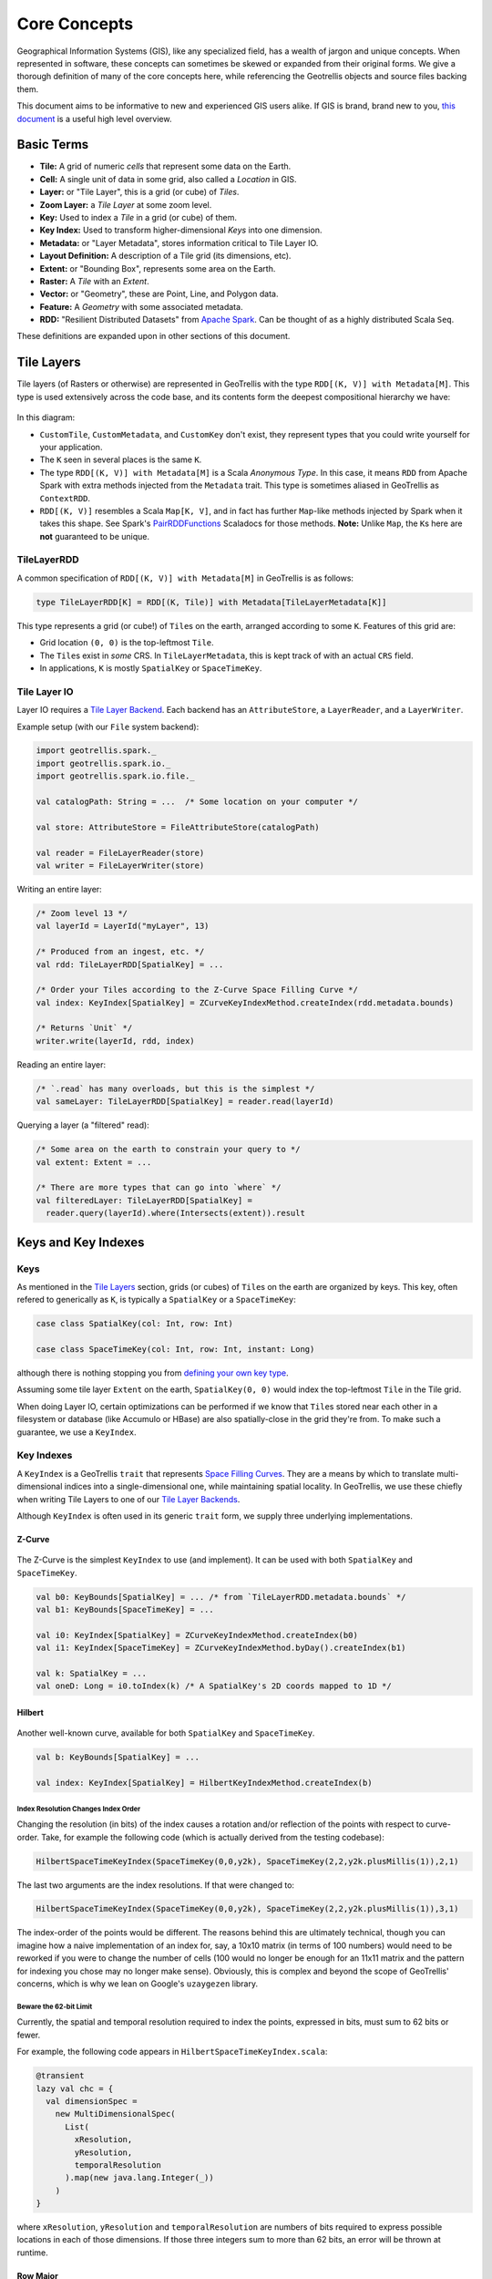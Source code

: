 Core Concepts
*************

Geographical Information Systems (GIS), like any specialized field, has
a wealth of jargon and unique concepts. When represented in software,
these concepts can sometimes be skewed or expanded from their original
forms. We give a thorough definition of many of the core concepts here,
while referencing the Geotrellis objects and source files backing them.

This document aims to be informative to new and experienced GIS users
alike. If GIS is brand, brand new to you, `this
document <https://www.gislounge.com/what-is-gis/>`__ is a useful high
level overview.

Basic Terms
===========

-  **Tile:** A grid of numeric *cells* that represent some data on the
   Earth.
-  **Cell:** A single unit of data in some grid, also called a
   *Location* in GIS.
-  **Layer:** or "Tile Layer", this is a grid (or cube) of *Tiles*.
-  **Zoom Layer:** a *Tile Layer* at some zoom level.
-  **Key:** Used to index a *Tile* in a grid (or cube) of them.
-  **Key Index:** Used to transform higher-dimensional *Keys* into one
   dimension.
-  **Metadata:** or "Layer Metadata", stores information critical to
   Tile Layer IO.
-  **Layout Definition:** A description of a Tile grid (its dimensions,
   etc).
-  **Extent:** or "Bounding Box", represents some area on the Earth.
-  **Raster:** A *Tile* with an *Extent*.
-  **Vector:** or "Geometry", these are Point, Line, and Polygon data.
-  **Feature:** A *Geometry* with some associated metadata.
-  **RDD:** "Resilient Distributed Datasets" from `Apache
   Spark <http://spark.apache.org/>`__. Can be thought of as a highly
   distributed Scala ``Seq``.

These definitions are expanded upon in other sections of this document.

.. raw:: html

   <hr>

Tile Layers
===========

Tile layers (of Rasters or otherwise) are represented in GeoTrellis with
the type ``RDD[(K, V)] with Metadata[M]``. This type is used extensively
across the code base, and its contents form the deepest compositional
hierarchy we have:

.. figure:: images/type-composition.png
   :alt:

In this diagram:

-  ``CustomTile``, ``CustomMetadata``, and ``CustomKey`` don't exist,
   they represent types that you could write yourself for your
   application.
-  The ``K`` seen in several places is the same ``K``.
-  The type ``RDD[(K, V)] with Metadata[M]`` is a Scala *Anonymous
   Type*. In this case, it means ``RDD`` from Apache Spark with extra
   methods injected from the ``Metadata`` trait. This type is sometimes
   aliased in GeoTrellis as ``ContextRDD``.
-  ``RDD[(K, V)]`` resembles a Scala ``Map[K, V]``, and in fact has
   further ``Map``-like methods injected by Spark when it takes this
   shape. See Spark's
   `PairRDDFunctions <http://spark.apache.org/docs/latest/api/scala/index.html#org.apache.spark.rdd.PairRDDFunctions>`__
   Scaladocs for those methods. **Note:** Unlike ``Map``, the ``K``\ s
   here are **not** guaranteed to be unique.

TileLayerRDD
------------

A common specification of ``RDD[(K, V)] with Metadata[M]`` in GeoTrellis
is as follows:

.. code:: scala

    type TileLayerRDD[K] = RDD[(K, Tile)] with Metadata[TileLayerMetadata[K]]

This type represents a grid (or cube!) of ``Tile``\ s on the earth,
arranged according to some ``K``. Features of this grid are:

-  Grid location ``(0, 0)`` is the top-leftmost ``Tile``.
-  The ``Tile``\ s exist in *some* CRS. In ``TileLayerMetadata``, this
   is kept track of with an actual ``CRS`` field.
-  In applications, ``K`` is mostly ``SpatialKey`` or ``SpaceTimeKey``.

Tile Layer IO
-------------

Layer IO requires a `Tile Layer Backend <./tile-backends.html>`__. Each
backend has an ``AttributeStore``, a ``LayerReader``, and a
``LayerWriter``.

Example setup (with our ``File`` system backend):

.. code:: scala

    import geotrellis.spark._
    import geotrellis.spark.io._
    import geotrellis.spark.io.file._

    val catalogPath: String = ...  /* Some location on your computer */

    val store: AttributeStore = FileAttributeStore(catalogPath)

    val reader = FileLayerReader(store)
    val writer = FileLayerWriter(store)

Writing an entire layer:

.. code:: scala

    /* Zoom level 13 */
    val layerId = LayerId("myLayer", 13)

    /* Produced from an ingest, etc. */
    val rdd: TileLayerRDD[SpatialKey] = ...

    /* Order your Tiles according to the Z-Curve Space Filling Curve */
    val index: KeyIndex[SpatialKey] = ZCurveKeyIndexMethod.createIndex(rdd.metadata.bounds)

    /* Returns `Unit` */
    writer.write(layerId, rdd, index)

Reading an entire layer:

.. code:: scala

    /* `.read` has many overloads, but this is the simplest */
    val sameLayer: TileLayerRDD[SpatialKey] = reader.read(layerId)

Querying a layer (a "filtered" read):

.. code:: scala

    /* Some area on the earth to constrain your query to */
    val extent: Extent = ...

    /* There are more types that can go into `where` */
    val filteredLayer: TileLayerRDD[SpatialKey] =
      reader.query(layerId).where(Intersects(extent)).result

.. raw:: html

   <hr>

Keys and Key Indexes
====================

Keys
----

As mentioned in the `Tile Layers <#tile-layers>`__ section, grids (or
cubes) of ``Tile``\ s on the earth are organized by keys. This key,
often refered to generically as ``K``, is typically a ``SpatialKey`` or
a ``SpaceTimeKey``:

.. code:: scala

    case class SpatialKey(col: Int, row: Int)

    case class SpaceTimeKey(col: Int, row: Int, instant: Long)

although there is nothing stopping you from `defining your own key type
<extending-geotrellis.html#custom-keys>`__.

Assuming some tile layer ``Extent`` on the earth, ``SpatialKey(0, 0)``
would index the top-leftmost ``Tile`` in the Tile grid.

When doing Layer IO, certain optimizations can be performed if we know
that ``Tile``\ s stored near each other in a filesystem or database
(like Accumulo or HBase) are also spatially-close in the grid they're
from. To make such a guarantee, we use a ``KeyIndex``.

Key Indexes
-----------

A ``KeyIndex`` is a GeoTrellis ``trait`` that represents `Space Filling
Curves <https://en.wikipedia.org/wiki/Space-filling_curve>`__. They are a
means by which to translate multi-dimensional indices into a
single-dimensional one, while maintaining spatial locality. In GeoTrellis,
we use these chiefly when writing Tile Layers to one of our `Tile Layer
Backends <./tile-backends.html>`__.

Although ``KeyIndex`` is often used in its generic ``trait`` form, we
supply three underlying implementations.

Z-Curve
^^^^^^^

.. figure:: https://upload.wikimedia.org/wikipedia/commons/c/cd/Four-level_Z.svg
   :alt:

The Z-Curve is the simplest ``KeyIndex`` to use (and implement). It can
be used with both ``SpatialKey`` and ``SpaceTimeKey``.

.. code:: scala

    val b0: KeyBounds[SpatialKey] = ... /* from `TileLayerRDD.metadata.bounds` */
    val b1: KeyBounds[SpaceTimeKey] = ...

    val i0: KeyIndex[SpatialKey] = ZCurveKeyIndexMethod.createIndex(b0)
    val i1: KeyIndex[SpaceTimeKey] = ZCurveKeyIndexMethod.byDay().createIndex(b1)

    val k: SpatialKey = ...
    val oneD: Long = i0.toIndex(k) /* A SpatialKey's 2D coords mapped to 1D */

Hilbert
^^^^^^^

.. figure:: https://upload.wikimedia.org/wikipedia/commons/a/a5/Hilbert_curve.svg
   :alt:

Another well-known curve, available for both ``SpatialKey`` and
``SpaceTimeKey``.

.. code:: scala

    val b: KeyBounds[SpatialKey] = ...

    val index: KeyIndex[SpatialKey] = HilbertKeyIndexMethod.createIndex(b)

Index Resolution Changes Index Order
""""""""""""""""""""""""""""""""""""

Changing the resolution (in bits) of the index causes a rotation and/or
reflection of the points with respect to curve-order. Take, for example
the following code (which is actually derived from the testing
codebase):

.. code:: scala

    HilbertSpaceTimeKeyIndex(SpaceTimeKey(0,0,y2k), SpaceTimeKey(2,2,y2k.plusMillis(1)),2,1)

The last two arguments are the index resolutions. If that were changed
to:

.. code:: scala

    HilbertSpaceTimeKeyIndex(SpaceTimeKey(0,0,y2k), SpaceTimeKey(2,2,y2k.plusMillis(1)),3,1)

The index-order of the points would be different. The reasons behind
this are ultimately technical, though you can imagine how a naive
implementation of an index for, say, a 10x10 matrix (in terms of 100
numbers) would need to be reworked if you were to change the number of
cells (100 would no longer be enough for an 11x11 matrix and the pattern
for indexing you chose may no longer make sense). Obviously, this is
complex and beyond the scope of GeoTrellis' concerns, which is why we
lean on Google's ``uzaygezen`` library.

Beware the 62-bit Limit
"""""""""""""""""""""""

Currently, the spatial and temporal resolution required to index the
points, expressed in bits, must sum to 62 bits or fewer.

For example, the following code appears in
``HilbertSpaceTimeKeyIndex.scala``:

.. code:: scala

    @transient
    lazy val chc = {
      val dimensionSpec =
        new MultiDimensionalSpec(
          List(
            xResolution,
            yResolution,
            temporalResolution
          ).map(new java.lang.Integer(_))
        )
    }

where ``xResolution``, ``yResolution`` and ``temporalResolution`` are
numbers of bits required to express possible locations in each of those
dimensions. If those three integers sum to more than 62 bits, an error
will be thrown at runtime.

Row Major
^^^^^^^^^

.. figure:: ./images/row-major.png
   :alt:

Row Major is only available for ``SpatialKey``, but provides the fastest
``toIndex`` lookup of the three curves. It doesn't however, give good
locality guarantees, so should only be used when locality isn't as
important to your application.

.. code:: scala

    val b: KeyBounds[SpatialKey] = ...

    val index: KeyIndex[SpatialKey] = RowMajorKeyIndexMethod.createIndex(b)

.. raw:: html

   <hr>

Tiles
=====

``Tile`` is a core GeoTrellis primitive. As mentioned in `Tile
Layers <#tile-layers>`__, a common specification of
``RDD[(K, V)] with Metadata[M]`` is:

.. code:: scala

    type TileLayerRDD[K] = RDD[(K, Tile)] with Metadata[TileLayerMetadata[K]]

What is a ``Tile`` exactly? Below is a diagram of our ``Tile`` type
hierarchy. As you can see, any ``Tile`` (via ``CellGrid``) is
effectively a grid of data cells:

.. figure:: ./images/tile-hierarchy.png
   :alt:

The ``Tile`` trait has operations you'd expect for traversing and
transforming this grid, like:

-  ``map: (Int => Int) => Tile``
-  ``foreach: (Int => Unit) => Unit``
-  ``combine: Tile => ((Int, Int) => Int) => Tile``
-  ``color: ColorMap => Tile``

Critically, a ``Tile`` must know how big it is, and what its underlying
`Cell Type <#cell-types>`__ is:

-  ``cols: Int``
-  ``rows: Int``
-  ``cellType: CellType``

Fundamentally, the union of a ``Tile`` and ``Extent`` is how GeoTrellis
defines a ``Raster``:

.. code:: scala

    case class Raster[+T <: CellGrid](tile: T, extent: Extent) extends CellGrid

For performance reasons, we have opted for ``Tile`` to hold its
``CellType`` as opposed to making ``Tile`` polymorphic on its underlying
numeric type, for example like ``trait Tile[T]``. The large type
hierarchy above is what results from this decision. For more
information, see `our notes on Tile
performance <../architecture/high-performance-scala.html#the-tile-hierarchy>`__.

.. raw:: html

   <hr>

Cell Types
==========

What is a Cell Type?
--------------------

-  A ``CellType`` is a data type plus a policy for handling cell values
   that may contain no data.
-  By 'data type' we shall mean the underlying numerical representation
   of a ``Tile``'s cells.
-  ``NoData``, for performance reasons, is not represented as a value
   outside the range of the underlying data type (as, e.g., ``None``) -
   if each cell in some tile is a ``Byte``, the ``NoData`` value of that
   tile will exist within the range [``Byte.MinValue`` (-128),
   ``Byte.MaxValue`` (127)].
-  If attempting to convert between ``CellTypes``, see `this
   note <./faq/#how-do-i-convert-a-tiles-celltype>`__ on ``CellType``
   conversions.

+-----------+---------------+-------------------------+---------------------------+
|           | No NoData     | Constant NoData         | User Defined NoData       |
+===========+===============+=========================+===========================+
| BitCells  | ``BitCellType | N/A                     | N/A                       |
|           | ``            |                         |                           |
+-----------+---------------+-------------------------+---------------------------+
| ByteCells | ``ByteCellTyp | ``ByteConstantNoDataCel | ``ByteUserDefinedNoDataCe |
|           | e``           | lType``                 | llType``                  |
+-----------+---------------+-------------------------+---------------------------+
| UbyteCell | ``UByteCellTy | ``UByteConstantNoDataCe | ``UByteUserDefinedNoDataC |
| s         | pe``          | llType``                | ellType``                 |
+-----------+---------------+-------------------------+---------------------------+
| ShortCell | ``ShortCellTy | ``ShortConstantNoDataCe | ``ShortUserDefinedNoDataC |
| s         | pe``          | llType``                | ellType``                 |
+-----------+---------------+-------------------------+---------------------------+
| UShortCel | ``UShortCellT | ``UShortConstantNoDataC | ``UShortUserDefinedNoData |
| ls        | ype``         | ellType``               | CellType``                |
+-----------+---------------+-------------------------+---------------------------+
| IntCells  | ``IntCellType | ``IntConstantNoDataCell | ``IntUserDefinedNoDataCel |
|           | ``            | Type``                  | lType``                   |
+-----------+---------------+-------------------------+---------------------------+
| FloatCell | ``FloatCellTy | ``FloatConstantNoDataCe | ``FloatUserDefinedNoDataC |
| s         | pe``          | llType``                | ellType``                 |
+-----------+---------------+-------------------------+---------------------------+
| DoubleCel | ``DoubleCellT | ``DoubleConstantNoDataC | ``DoubleUserDefinedNoData |
| ls        | ype``         | ellType``               | CellType``                |
+-----------+---------------+-------------------------+---------------------------+

The above table lists ``CellType`` ``DataType``\ s in the leftmost
column and ``NoData`` policies along the top row. A couple of points are
worth making here:

1. Bits are incapable of representing on, off, *and* some ``NoData``
   value. As a consequence, there is no such thing as a Bit-backed tile
   which recognizes ``NoData``.
2. While the types in the 'No NoData' and 'Constant NoData' are simply
   singleton objects that are passed around alongside tiles, the greater
   configurability of 'User Defined NoData' ``CellType``\ s means that
   they require a constructor specifying the value which will count as
   ``NoData``.

Let's look to how this information can be used:

.. code:: scala

    /** Here's an array we'll use to construct tiles */
    val myData = Array(42, 1, 2, 3)

    /** The GeoTrellis-default integer CellType
     *   Note that it represents `NoData` values with the smallest signed
     *   integer possible with 32 bits (Int.MinValue or -2147483648).
     */
    val defaultCT = IntConstantNoDataCellType
    val normalTile = IntArrayTile(myData, 2, 2, defaultCT)

    /** A custom, 'user defined' NoData CellType for comparison; we will
     *   treat 42 as NoData for this one rather than Int.MinValue
     */
    val customCellType = IntUserDefinedNoDataValue(42)
    val customTile = IntArrayTile(myData, 2, 2, customCellType)

    /** We should expect that the first (default celltype) tile has the value 42 at (0, 0)
     *   This is because 42 is just a regular value (as opposed to NoData)
     *   which means that the first value will be delivered without surprise
     */
    assert(normalTile.get(0, 0) == 42)
    assert(normalTile.getDouble(0, 0) == 42.0)

    /** Here, the result is less obvious. Under the hood, GeoTrellis is
     *   inspecting the value to be returned at (0, 0) to see if it matches our
     *   `NoData` policy and, if it matches (it does, we defined NoData as
     *   42 above), return Int.MinValue (no matter your underlying type, `get`
     *   on a tile will return an `Int` and `getDouble` will return a `Double`).
     *
     *   The use of Int.MinValue and Double.NaN is a result of those being the
     *   GeoTrellis-blessed values for NoData - below, you'll find a chart that
     *   lists all such values in the rightmost column
     */
    assert(customTile.get(0, 0) == Int.MinValue)
    assert(customTile.getDouble(0, 0) == Double.NaN)

A point which is perhaps not intuitive is that ``get`` will *always*
return an ``Int`` and ``getDouble`` will *always* return a ``Double``.
Representing NoData demands, therefore, that we map other celltypes'
``NoData`` values to the native, default ``Int`` and ``Double``
``NoData`` values. ``NoData`` will be represented as ``Int.MinValue`` or
``Double.Nan``.

Why you should care
-------------------

In most programming contexts, it isn't all that useful to think
carefully about the number of bits necessary to represent the data
passed around by a program. A program tasked with keeping track of all
the birthdays in an office or all the accidents on the New Jersey
turnpike simply doesn't benefit from carefully considering whether the
allocation of those extra few bits is *really* worth it. The costs for
any lack of efficiency are more than offset by the savings in
development time and effort. This insight - that computers have become
fast enough for us to be forgiven for many of our programming sins - is,
by now, truism.

An exception to this freedom from thinking too hard about implementation
details is any software that tries, in earnest, to provide the tools for
reading, writing, and working with large arrays of data. Rasters
certainly fit the bill. Even relatively modest rasters can be made up of
millions of underlying cells. Additionally, the semantics of a raster
imply that each of these cells shares an underlying data type. These
points - that rasters are made up of a great many cells and that they
all share a backing data type - jointly suggest that a decision
regarding the underlying data type could have profound consequences.
More on these consequences `below <#cell-type-performance>`__.

Compliance with the GeoTIFF standard is another reason that management
of cell types is important for GeoTrellis. The most common format for
persisting a raster is the
`GeoTIFF <https://trac.osgeo.org/geotiff/>`__. A GeoTIFF is simply an
array of data along with some useful tags (hence the 'tagged' of 'tagged
image file format'). One of these tags specifies the size of each cell
and how those bytes should be interpreted (i.e. whether the data for a
byte includes its sign - positive or negative - or whether it counts up
from 0 - and is therefore said to be 'unsigned').

In addition to keeping track of the memory used by each cell in a
``Tile``, the cell type is where decisions about which values count as
data (and which, if any, are treated as ``NoData``). A value recognized
as ``NoData`` will be ignored while mapping over tiles, carrying out
focal operations on them, interpolating for values in their region, and
just about all of the operations provided by GeoTrellis for working with
``Tile``\ s.

Cell Type Performance
---------------------

There are at least two major reasons for giving some thought to the
types of data you'll be working with in a raster: persistence and
performance.

Persistence is simple enough: smaller datatypes end up taking less space
on disk. If you're going to represent a region with only
``true``/``false`` values on a raster whose values are ``Double``\ s,
63/64 bits will be wasted. Naively, this means somewhere around 63 times
less data than if the most compact form possible had been chosen (the
use of ``BitCells`` would be maximally efficient for representing the
bivalent nature of boolean values). See the chart below for a sense of
the relative sizes of these cell types.

The performance impacts of cell type selection matter in both a local
and a distributed (spark) context. Locally, the memory footprint will
mean that as larger cell types are used, smaller amounts of data can be
held in memory and worked on at a given time and that more CPU cache
misses are to be expected. This latter point - that CPU cache misses
will increase - means that more time spent shuffling data from the
memory to the processor (which is often a performance bottleneck). When
running programs that leverage spark for compute distribution, larger
data types mean more data to serialize and more data send over the (very
slow, relatively speaking) network.

In the chart below, ``DataType``\ s are listed in the leftmost column
and important characteristics for deciding between them can be found to
the right. As you can see, the difference in size can be quite stark
depending on the cell type that a tile is backed by. That extra space is
the price paid for representing a larger range of values. Note that bit
cells lack the sufficient representational resources to have a
``NoData`` value.

+---------------+---------------+-----------------------+-----------------------------+----------------------------------+
|               | Bits / Cell   | 512x512 Raster (mb)   | Range (inclusive)           | GeoTrellis NoData Value          |
+===============+===============+=======================+=============================+==================================+
| BitCells      | 1             | 0.032768              | [0, 1]                      | N/A                              |
+---------------+---------------+-----------------------+-----------------------------+----------------------------------+
| ByteCells     | 8             | 0.262144              | [-128, 128]                 | -128 (``Byte.MinValue``)         |
+---------------+---------------+-----------------------+-----------------------------+----------------------------------+
| UbyteCells    | 8             | 0.262144              | [0, 255]                    | 0                                |
+---------------+---------------+-----------------------+-----------------------------+----------------------------------+
| ShortCells    | 16            | 0.524288              | [-32768, 32767]             | -32768 (``Short.MinValue``)      |
+---------------+---------------+-----------------------+-----------------------------+----------------------------------+
| UShortCells   | 16            | 0.524288              | [0, 65535]                  | 0                                |
+---------------+---------------+-----------------------+-----------------------------+----------------------------------+
| IntCells      | 32            | 1.048576              | [-2147483648, 2147483647]   | -2147483648 (``Int.MinValue``)   |
+---------------+---------------+-----------------------+-----------------------------+----------------------------------+
| FloatCells    | 32            | 1.048576              | [-3.40E38, 3.40E38]         | Float.NaN                        |
+---------------+---------------+-----------------------+-----------------------------+----------------------------------+
| DoubleCells   | 64            | 2.097152              | [-1.79E308, 1.79E308]       | Double.NaN                       |
+---------------+---------------+-----------------------+-----------------------------+----------------------------------+

One final point is worth making in the context of ``CellType``
performance: the ``Constant`` types are able to depend upon macros which
inline comparisons and conversions. This minor difference can certainly
be felt while iterating through millions and millions of cells. If
possible, Constant ``NoData`` values are to be preferred. For
convenience' sake, we've attempted to make the GeoTrellis-blessed
``NoData`` values as unobtrusive as possible a priori.

The limits of expected return types (discussed in the previous section)
is used by macros to squeeze as much speed out of the JVM as possible.
Check out `our macros
docs <../architecture/high-performance-scala/#macros>`__ for more on our
use of macros like ``isData`` and ``isNoData``.

.. raw:: html

   <hr>

Raster Data
===========

    “Yes raster is faster, but raster is vaster and vector just SEEMS
    more corrector.” — `C. Dana
    Tomlin <http://uregina.ca/piwowarj/NotableQuotables.html>`__

Rasters and Tiles
-----------------

The entire purpose of ``geotrellis.raster`` is to provide primitive
datatypes which implement, modify, and utilize rasters. In GeoTrellis, a
raster is just a ``Tile`` with an associated ``Extent``. A tile is just
a two-dimensional collection of evenly spaced data. Tiles are a lot like
certain sequences of sequences (this array of arrays is like a 3x3
tile):

.. code:: scala

    // not real syntax
    val myFirstTile = [[1,1,1],[1,2,2],[1,2,3]]
    /** It probably looks more like your mental model if we stack them up:
      * [[1,1,1],
      *  [1,2,2],
      *  [1,2,3]]
      */

In the ``raster`` module of GeoTrellis, the base type of tile is just
``Tile``. All GeoTrellis compatible tiles will have inherited from that
base class, so if you find yourself wondering what a given type of
tile's powers are, that's a decent place to start your search. Here's an
incomplete list of the types of things on offer:

-  Mapping transformations of arbitrary complexity over the constituent
   cells
-  Carrying out operations (side-effects) for each cell
-  Querying a specific tile value
-  Rescaling, resampling, cropping

As we've already discussed, tiles are made up of squares which contain
values. We'll sometimes refer to these value-boxes as *cells*. And, just
like cells in the body, though they are discrete units, they're most
interesting when looked at from a more holistic perspective - rasters
encode relations between values in a uniform space and it is usually
these relations which most interest us. The code found in the
``mapalgebra`` submodule — discussed later in this document — is all
about exploiting these spatial relations.

Working with Cell Values
------------------------

One of the first questions you'll ask yourself when working with
GeoTrellis is what kinds of representation best models the domain you're
dealing with. What types of value do you need your raster to hold? This
question is the province of GeoTrellis ``CellType``\ s.

Building Your Own Tiles
-----------------------

With a grasp of tiles and ``CellType``\ s, we've got all the conceptual
tools necessary to construct our own tiles. Now, since a tile is a
combination of a ``CellType`` with which its cells are encoded and their
spatial arrangement, we will have to somehow combine ``Tile`` (which
encodes our expectations about how cells sit with respect to one
another) and the datatype of our choosing. Luckily, GeoTrellis has done
this for us. To keep its users sane, the wise maintainers of GeoTrellis
have organized ``geotrellis.raster`` such that fully reified tiles sit
at the bottom of an pretty simple inheritance chain. Let's explore that
inheritance so that you will know where to look when your intuitions
lead you astray:

From ``IntArrayTile.scala``:

.. code:: scala

    abstract class IntArrayTile(
      val array: Array[Int],
      cols: Int,
      rows: Int
    ) extends MutableArrayTile { ... }

From ``DoubleArrayTile.scala``:

.. code:: scala

    abstract class DoubleArrayTile(
      val array: Array[Double],
      cols: Int,
      rows: Int
    ) extends MutableArrayTile { ... }

Tile Inheritance Structure
--------------------------

Both ``IntArrayTile`` and ``DoubleArrayTile`` are themselves extended by
other child classes, but they are a good place to start. Critically,
they are both ``MutableArrayTile``\ s, which adds some nifty methods for
in-place manipulation of cells (GeoTrellis is about performance, so this
minor affront to the gods of immutability can be forgiven). From
MutableArrayTile.scala:

.. code:: scala

    trait MutableArrayTile extends ArrayTile { ... }

One level up is ``ArrayTile``. It's handy because it implements the
behavior which largely allows us to treat our tiles like big, long
arrays of (arrays of) data. They also have the trait ``Serializable``,
which is neat any time you can't completely conduct your business within
the neatly defined space-time of the JVM processes which are running on
a single machine (this is the point of GeoTrellis' Spark integration).
From ArrayTile.scala:

.. code:: scala

    trait ArrayTile extends Tile with Serializable { ... }

At the top rung in our abstraction ladder we have ``Tile``. You might be
surprised how much we can say about tile behavior from the base of its
inheritance tree, so the source is worth reading directly. From
Tile.scala:

.. code:: scala

    trait Tile extends CellGrid with ... { ... }

Where ``CellGrid`` and its parent ``Grid`` just declare something to be
- you guessed it - a grid of numbers with an explicit ``CellType``.

As it turns out, ``CellType`` is one of those things that we can
*mostly* ignore once we've settled on which one is proper for our
domain. After all, it appears as though there's very little difference
between tiles that prefer int-like things and tiles that prefer
double-like things.

    **CAUTION**: While it is true, in general, that operations are
    ``CellType`` agnostic, both ``get`` and ``getDouble`` are methods
    implemented on ``Tile``. In effect, this means that you'll want to
    be careful when querying values. If you're working with int-like
    ``CellType``\ s, probably use ``get``. If you're working with
    float-like ``CellType``\ s, usually you'll want ``getDouble``.

Raster Examples
---------------

In the repl, you can try this out to construct a simple ``Raster``:

.. code:: scala

    import geotrellis.raster._
    import geotrellis.vector._

    scala> IntArrayTile(Array(1,2,3),1,3)
    res0: geotrellis.raster.IntArrayTile = IntArrayTile([S@338514ad,1,3)

    scala> IntArrayTile(Array(1,2,3),3,1)
    res1: geotrellis.raster.IntArrayTile = IntArrayTile([S@736a81de,3,1)

    scala> IntArrayTile(Array(1,2,3,4,5,6,7,8,9),3,3)
    res2: geotrellis.raster.IntArrayTile = IntArrayTile([I@5466441b,3,3)

    scala> Extent(0, 0, 1, 1)
    res4: geotrellis.vector.Extent = Extent(0.0,0.0,1.0,1.0)

    scala> Raster(res2, res4)
    res5: geotrellis.raster.Raster = Raster(IntArrayTile([I@7b47ab7,1,3),Extent(0.0,0.0,1.0,1.0))

Here's a fun method for exploring your tiles:

.. code:: scala

    scala> res0.asciiDraw()
    res3: String =
    "    1
         2
         3
    "

    scala> res2.asciiDraw()
    res4: String =
    "    1     2     3
         4     5     6
         7     8     9
    "

That's probably enough to get started. ``geotrellis.raster`` is a pretty
big place, so you'll benefit from spending a few hours playing with the
tools it provides.

.. raw:: html

   <hr>

Vector Data
===========

    “Raster is faster but vector is correcter.” — Somebody

Features and Geometries
-----------------------

In addition to working with raster data, Geotrellis provides a number of
tools for the creation, representation, and modification of vector data.
The data types central to this functionality
(``geotrellis.vector.Feature`` and ``geotrellis.vector.Geometry``)
correspond - and not by accident - to certain objects found in `the
GeoJson spec <http://geojson.org/geojson-spec.html>`__. ``Feature``\ s
correspond to the objects listed under ``features`` in a geojson
``FeatureCollection``. ``Geometry``\ s, to ``geometries`` in a geojson
``Feature``.

Geometries
----------

The base ``Geometry`` class can be found in ``Geometry.scala``. Concrete
geometries include:

-  ``geotrellis.vector.Point``
-  ``geotrellis.vector.MultiPoint``
-  ``geotrellis.vector.Line``
-  ``geotrellis.vector.MultiLine``
-  ``geotrellis.vector.Polygon``
-  ``geotrellis.vector.MultiPolygon``
-  ``geotrellis.vector.GeometryCollection``

Working with these geometries is a relatively straightforward affair.
Let's take a look:

.. code:: scala

    import geotrellis.vector._

    /** First, let's create a Point. Then, we'll use its intersection method.
      * Note: we are also using intersection's alias '&'.
      */
    val myPoint = Point(1.0, 1.1) // Create a point
    // Intersection method
    val selfIntersection = myPoint intersection Point(1.0, 1.1)
    // Intersection alias
    val nonIntersection = myPoint & Point(200, 300)

At this point, the values ``selfIntersection`` and ``nonIntersection``
are ``GeometryResult`` containers. These containers are what many JTS
operations on ``Geometry`` objects will wrap their results in. To
idiomatically destructure these wrappers, we can use the
``as[G <: Geometry]`` function which either returns ``Some(G)`` or
``None``.

.. code:: scala

    val pointIntersection = (Point(1.0, 2.0) & Point(1.0, 2.0)).as[Point]
    val pointNonIntersection = (Point(1.0, 2.0) & Point(12.0, 4.0)).as[Point]

    assert(pointIntersection == Some(Point(1.0, 2.0)))  // Either some point
    assert(pointNonIntersection == None)                // Or nothing at all

As convenient as ``as[G <: Geometry]`` is, it offers no guarantees about
the domain over which it ranges. So, while you can expect a neatly
packaged ``Option[G <: Geometry]``, it isn't necessarily the case that
the ``GeometryResult`` object produced by a given set of operations is
possibly convertable to the ``Geometry`` subtype you choose. For
example, a ``PointGeometryIntersectionResult.as[Polygon]`` will *always*
return ``None``.

An alternative approach uses pattern matching and ensures an exhaustive
check of the results. ``geotrellis.vector.Results`` contains a
large `ADT <https://en.wikipedia.org/wiki/Algebraic_data_type>`__ which
encodes the possible outcomes for different types of outcomes. The result
type of a JTS-dependent vector operation can be found somewhere on this tree
to the effect that an exhaustive match can be carried out to determine the
``Geometry`` (excepting cases of ``NoResult``, for which there is no
``Geometry``).

For example, we note that a ``Point``/``Point`` intersection has the
type ``PointOrNoResult``. From this we can deduce that it is either a
``Point`` underneath or else nothing:

.. code:: scala

    scala> import geotrellis.vector._
    scala> p1 & p2 match {
         |   case PointResult(_) => println("A Point!)
         |   case NoResult => println("Sorry, no result.")
         | }
    A Point!

Beyond the methods which come with any ``Geometry`` object there are
implicits in many geotrellis modules which will extend Geometry
capabilities. For instance, after importing ``geotrellis.vector.io._``,
it becomes possible to call the ``toGeoJson`` method on any
``Geometry``:

.. code:: scala

    import geotrellis.vector.io._
    assert(Point(1,1).toGeoJson == """{"type":"Point","coordinates":[1.0,1.0]}""")

If you need to move from a geometry to a serialized representation or
vice-versa, take a look at the ``io`` directory's contents. This naming
convention for input and output is common throughout Geotrellis. So if
you're trying to get spatial representations in or out of your program,
spend some time seeing if the problem has already been solved.

Methods which are specific to certain subclasses of ``Geometry`` exist
too. For example, ``geotrellis.vector.MultiLine`` is implicitly extended
by ``geotrellis.vector.op`` such that this becomes possible:

.. code:: scala

    import geotrellis.vector.op._
    val myML = MultiLine.EMPTY
    myML.unionGeometries

The following packages extend ``Geometry`` capabilities:

-  `geotrellis.vector.io.json <io/json/>`__
-  `geotrellis.vector.io.WKT <io/WKT/>`__
-  `geotrellis.vector.io.WKB <io/WKB/>`__
-  `geotrellis.vector.op <op/>`__
-  `geotrellis.vector.op.affine <op/affine/>`__
-  `geotrellis.vector.reproject <reproject/>`__

Features
--------

The ``Feature`` class is odd at first glance; it thinly wraps one of the
afforementioned ``Geometry`` objects along with some type of data. Its
purpose will be clear if you can keep in mind the importance of the
geojson format of serialization which is now ubiquitous in the GIS
software space. It can be found in ``Feature.scala``.

Let's examine some source code so that this is all a bit clearer. From
``geotrellis.vector.Feature.scala``:

.. code:: scala

    abstract class Feature[D] {
      type G <: Geometry
      val geom: G ; val data: D
    }

    case class PointFeature[D](geom: Point, data: D) extends Feature[D] {type G = Point}

These type signatures tell us a good deal. Let's make this easy on
ourselves and put our findings into a list. - The type ``G`` is `some
instance or
other <http://docs.scala-lang.org/tutorials/tour/upper-type-bounds.html>`__
of ``Geometry`` (which we explored just above).

-  The value, ``geom``, which anything the compiler recognizes as a
   ``Feature`` must make available in its immediate closure must be of
   type ``G``.
-  As with ``geom`` the compiler will not be happy unless a ``Feature``
   provides ``data``.
-  Whereas, with ``geom``, we could say a good deal about the types of
   stuff (only things we call geometries) that would satisfy the
   compiler, we have nothing in particular to say about ``D``.

Our difficulty with ``D`` is shared by the ``Point``-focused feature,
``PointFeature``. ``PointFeature`` uses ``Point`` (which is one of the
concrete instances of ``Geometry`` introduced above) while telling us
nothing at all about ``data``'s type. This is just sugar for passing
around a ``Point`` and some associated metadata.

Let's look at some code which does something with D (code which calls
one of D's methods) so that we know what to expect. Remember: types are
just contracts which the compiler is kind enough to enforce. In
well-written code, types (and type variables) can tell us a great deal
about what was in the head of the author.

There's only one ``package`` which does anything with ``D``, so the
constraints (and our job) should be relatively easy. In
``geotrellis.vector.io.json.FeatureFormats`` there are
``ContextBound``\ s on ``D`` which ensure that they have JsonReader,
JsonWriter, and JsonFormat implicits available (this is a `typeclass
<http://danielwestheide.com/blog/2013/02/06/the-neophytes-guide-to-scala-part-12-type-classes.html>`__,
and it allows for something like type-safe duck-typing).

``D``'s purpose is clear enough: any ``D`` which comes with the tools
necessary for json serialization and deserialization will suffice. In
effect, ``data`` corresponds to the "properties" member of the geojson
spec's ``Feature`` object.

If you can provide the serialization tools (that is, implicit
conversions between some type (your ``D``) and `spray
json <https://github.com/spray/spray-json>`__), the ``Feature`` object
in ``geotrellis.vector`` does the heavy lifting of embedding your (thus
serializable) data into the larger structure which includes a
``Geometry``. There's even support for geojson IDs: the "ID" member of a
geojson Feature is represented by the keys of a ``Map`` from ``String``
to ``Feature[D]``. Data in both the ID and non-ID variants of geojson
Feature formats is easily transformed.

Submodules
----------

These submodules define useful methods for dealing with the entities
that call ``geotrellis.vector`` home:

-  ``geotrellis.vector.io`` defines input/output (serialization) of
   geometries
-  ``geotrellis.vector.op`` defines common operations on geometries
-  ``geotrellis.vector.reproject`` defines methods for translating
   between projections

Catalogs
========

We call the output of any ingest a *catalog*. It is a collection of
serialized ``Tile``\ s and metadata that make up the various zoom levels of an
ingested dataset.

Layout
------

Our `Landsat Tutorial
<https://github.com/geotrellis/geotrellis-landsat-tutorial>`__ produces a
simple catalog on the filesystem at ``data/catalog/`` which we can use here
as a reference. Running ``tree -L 2`` gives us a view of the directory
layout:

.. code::

   .
   ├── attributes
   │   ├── landsat__.__0__.__metadata.json
   │   ├── landsat__.__10__.__metadata.json
   │   ├── landsat__.__11__.__metadata.json
   │   ├── landsat__.__12__.__metadata.json
   │   ├── landsat__.__13__.__metadata.json
   │   ├── landsat__.__1__.__metadata.json
   │   ├── landsat__.__2__.__metadata.json
   │   ├── landsat__.__3__.__metadata.json
   │   ├── landsat__.__4__.__metadata.json
   │   ├── landsat__.__5__.__metadata.json
   │   ├── landsat__.__6__.__metadata.json
   │   ├── landsat__.__7__.__metadata.json
   │   ├── landsat__.__8__.__metadata.json
   │   └── landsat__.__9__.__metadata.json
   └── landsat
       ├── 0
       ├── 1
       ├── 10
       ├── 11
       ├── 12
       ├── 13
       ├── 2
       ├── 3
       ├── 4
       ├── 5
       ├── 6
       ├── 7
       ├── 8
       └── 9

   16 directories, 14 files

The children of ``landsat`` are directories, but we used ``-L 2`` to hide
their contents. They actually contain thousands of ``Tile`` files.

Metadata
--------

The metadata JSON files contain familiar information:

.. code:: console

   $ jshon < lansat__.__6__.__metadata.json
     [
       {
         "name": "landsat",
         "zoom": 6
       },
       {
         "header": {
           "format": "file",
           "keyClass": "geotrellis.spark.SpatialKey",
           "valueClass": "geotrellis.raster.MultibandTile",
           "path": "landsat/6"
         },
         "metadata": {
           "extent": {
             "xmin": 15454940.911194608,
             "ymin": 4146935.160646211,
             "xmax": 15762790.223459147,
             "ymax": 4454355.929947533
           },
           "layoutDefinition": { ... }
         },
         ... // more here
         "keyIndex": {
           "type": "zorder",
           "properties": {
             "keyBounds": {
               "minKey": { "col": 56, "row": 24 },
               "maxKey": { "col": 57, "row": 25 }
             }
           }
         },
         ... // more here
       }
     ]

Of note is the ``header`` block, which tells GeoTrellis where to look for
and how to interpret the stored ``Tile``\ s, and the ``keyIndex`` block
which is critical for reading/writing specific ranges of tiles. For more
information, see our `section on Key Indexes <#key-indexes>`__.

Tiles
-----

From above, the numbered directories under ``landsat/`` contain serialized
``Tile`` files.

.. code:: console

   $ ls
   attributes/  landsat/
   $ cd landsat/6/
   $ ls
   1984  1985  1986  1987
   $ du -sh *
   12K     1984
   8.0K    1985
   44K     1986
   16K     1987

.. note:: These ``Tile`` files are not images, but can be rendered by
          GeoTrellis into PNGs.

Separate Stores for Attributes and Tiles
----------------------------------------

The real story here is that layer attributes and the ``Tile``\ s themselves
don't need to be stored via the same `backend <tile-backends.html>`__.
Indeed, when instantiating a Layer IO class like ``S3LayerReader``, we notice
that its ``AttributeStore`` parameter is type-agnostic:

.. code:: scala

   class S3LayerReader(val attributeStore: AttributeStore)

So it's entirely possible to store your metadata with one service and your
tiles with another. This arrangement could be more performant/convenient for
you, depending on your architecture.

Layout Definitions and Layout Schemes
=====================================

**Data structures:** ``LayoutDefinition``, ``TileLayout``, ``CellSize``

A Layout Definition describes the location, dimensions of, and
organization of a tiled area of a map. Conceptually, the tiled area
forms a grid, and the Layout Definitions describes that grid's area and
cell width/height. These definitions can be used to chop a bundle of
imagery into tiles suitable for being served out on a web map.

Within the context of GeoTrellis, the ``LayoutDefinition`` class extends
``GridExtent``, and exposes methods for querying the sizes of the grid
and grid cells. Those values are stored in the ``TileLayout`` (the grid
description) and ``CellSize`` classes respectively.
``LayoutDefinition``\ s are used heavily during the raster reprojection
process. Within the context of Geotrellis, the ``LayoutDefinition``
class extends ``GridExtent``, and exposes methods for querying the sizes
of the grid and grid cells. Those values are stored in the
``TileLayout`` (the grid description) and ``CellSize`` classes
respectively. ``LayoutDefinition``\ s are used heavily during the raster
reprojection process.

**What is a Layout Scheme?**

The language here can be vexing, but a ``LayoutScheme`` can be thought
of as a factory which produces ``LayoutDefinition``\ s. It is the scheme
according to which some layout definition must be defined - a layout
definition definition, if you will. The most commonly used
``LayoutScheme`` is the ``ZoomedLayoutScheme``, which provides the
ability to generate ``LayoutDefinitions`` for the different zoom levels
of a web-based map (e.g. `Leaflet <http://leafletjs.com>`__).

| **How are Layout Definitions used throughout Geotrellis?**
| Suppose that we've got a distributed collection of
  ``ProjectedExtent``\ s and ``Tile``\ s which cover some contiguous
  area but which were derived from GeoTIFFs of varying sizes. We will
  sometimes describe operations like this as 'tiling'. The method which
  tiles a collection of imagery provided a ``LayoutDefinition``, the
  underlying ``CellType`` of the produced tiles, and the
  ``ResampleMethod`` to use for generating data at new resolutions is
  ``tileToLayout``. Let's take a look at its use:

.. code:: scala

    val sourceTiles: RDD[(ProjectedExtent, Tile)] = ??? // Tiles from GeoTIFF
    val cellType: CellType = IntCellType
    val layout: LayoutDefinition = ???
    val resamp: ResampleMethod = NearestNeighbor

    val tiled: RDD[(SpatialKey, Tile)] =
      tiles.tileToLayout[SpatialKey](cellType, layout, resamp)

In essence, a ``LayoutDefinition`` is the minimum information required
to describe the tiling of some map's area in Geotrellis. The
``LayoutDefinition`` class extends ``GridExtent``, and exposes methods
for querying the sizes of the grid and grid cells. Those values are
stored in the ``TileLayout`` (the grid description) and ``CellSize``
classes respectively. ``LayoutDefinition``\ s are most often encountered
in raster reprojection processes.

Map Algebra
===========

Map Algebra is a name given by Dr. Dana Tomlin in the 1980's to a way of
manipulating and transforming raster data. There is a lot of literature out
there, not least `the book by the guy who "wrote the book" on map algebra
<http://esripress.esri.com/display/index.cfm?fuseaction=display&websiteID=228&moduleID=0>`__,
so we will only give a brief introduction here. GeoTrellis follows Dana's
vision of map algebra operations, although there are many operations that
fall outside of the realm of Map Algebra that it also supports.

Map Algebra operations fall into 3 general categories:

Local Operations
----------------

.. figure:: images/local-animations-optimized.gif
   :alt: localops

Local operations are ones that only take into account the information of
on cell at a time. In the animation above, we can see that the blue and
the yellow cell are combined, as they are corresponding cells in the two
tiles. It wouldn't matter if the tiles were bigger or smaller - the only
information necessary for that step in the local operation is the cell
values that correspond to each other. A local operation happens for each
cell value, so if the whole bottom tile was blue and the upper tile were
yellow, then the resulting tile of the local operation would be green.

Focal Operations
----------------

.. figure:: images/focal-animations.gif
   :alt: focalops

Focal operations take into account a cell, and a neighborhood around that
cell. A neighborhood can be defined as a square of a specific size, or
include masks so that you can have things like circular or wedge-shaped
neighborhoods. In the above animation, the neighborhood is a 5x5 square
around the focal cell. The focal operation in the animation is a
``focalSum``. The focal value is 0, and all of the other cells in the focal
neighborhood; therefore the cell value of the result tile would be 8 at the
cell corresponding to the focal cell of the input tile. This focal operation
scans through each cell of the raster. You can imagine that along the
border, the focal neighborhood goes outside of the bounds of the tile; in
this case the neighborhood only considers the values that are covered by the
neighborhood. GeoTrellis also supports the idea of an analysis area, which
is the GridBounds that the focal operation carries over, in order to support
composing tiles with border tiles in order to support distributed focal
operation processing.

Zonal Operations
----------------

Zonal operations are ones that operate on two tiles: an input tile, and a
zone tile. The values of the zone tile determine what zone each of the
corresponding cells in the input tile belong to. For example, if you are
doing a ``zonalStatistics`` operation, and the zonal tile has a distribution
of zone 1, zone 2, and zone 3 values, we will get back the statistics such
as mean, median and mode for all cells in the input tile that correspond to
each of those zone values.

Using Map Algebra Operations
----------------------------

Map Algebra operations are defined as implicit methods on ``Tile`` or
``Traversable[Tile]``, which are imported with ``import
geotrellis.raster._``.

.. code:: scala

    import geotrellis.raster._

    val tile1: Tile = ???
    val tile2: Tile = ???

    // If tile1 and tile2 are the same dimensions, we can combine
    // them using local operations

    tile1.localAdd(tile2)

    // There are operators for some local operations.
    // This is equivalent to the localAdd call above

    tile1 + tile2

    // There is a local operation called "reclassify" in literature,
    // which transforms each value of the function.
    // We actually have a map method defined on Tile,
    // which serves this purpose.

    tile1.map { z => z + 1 } // Map over integer values.

    tile2.mapDouble { z => z + 1.1 } // Map over double values.

    tile1.dualMap({ z => z + 1 })({ z => z + 1.1 }) // Call either the integer value or double version, depending on cellType.

    // You can also combine values in a generic way with the combine funciton.
    // This is another local operation that is actually defined on Tile directly.

    tile1.combine(tile2) { (z1, z2) => z1 + z2 }

The following packages are where Map Algebra operations are defined in
GeoTrellis:

-  ```geotrellis.raster.local`` <../../raster/src/main/scala/geotrellis/raster/mapalgebra/local>`__
   defines operations which act on a cell without regard to its spatial
   relations. Need to double every cell on a tile? This is the module
   you'll want to explore.
-  ```geotrellis.raster.focal`` <../../raster/src/main/scala/geotrellis/raster/mapalgebra/focal>`__
   defines operations which focus on two-dimensional windows (internally
   referred to as neighborhoods) of a raster's values to determine their
   outputs.
-  ```geotrellis.raster.zonal`` <../..raster/src/main/scala/geotrellis/raster/mapalgebra/zonal>`__
   defines operations which apply over a zones as defined by
   corresponding cell values in the zones raster.

`Conway's Game of Life
<http://en.wikipedia.org/wiki/Conway%27s_Game_of_Life>`__ can be seen as a
focal operation in that each cell's value depends on neighboring cell
values. Though focal operations will tend to look at a local region of this
or that cell, they should not be confused with the operations which live in
``geotrellis.raster.local`` - those operations describe transformations over
tiles which, for any step of the calculation, need only know the input value
of the specific cell for which it is calculating an output (e.g.
incrementing each cell's value by 1).

.. raw:: html

   <hr>

Vector Tiles
============

Invented by `Mapbox <https://www.mapbox.com/>`__, VectorTiles are a
combination of the ideas of finite-sized tiles and vector geometries.
Mapbox maintains the official implementation spec for VectorTile codecs.
The specification is free and open source.

VectorTiles are advantageous over raster tiles in that:

-  They are typically smaller to store
-  They can be easily transformed (rotated, etc.) in real time
-  They allow for continuous (as opposed to step-wise) zoom in Slippy
   Maps.

Raw VectorTile data is stored in the protobuf format. Any codec
implementing `the
spec <https://github.com/mapbox/vector-tile-spec/tree/master/2.1>`__
must decode and encode data according to `this .proto
schema <https://github.com/mapbox/vector-tile-spec/blob/master/2.1/vector_tile.proto>`__.

GeoTrellis provides the ``geotrellis-vectortile`` module, a
high-performance implementation of **Version 2.1** of the VectorTile
spec. It features:

-  Decoding of **Version 2** VectorTiles from Protobuf byte data into
   useful Geotrellis types.
-  Lazy decoding of Geometries. Only parse what you need!
-  Read/write VectorTile layers to/from any of our backends.

As of 2016 November, ingests of raw vector data into VectorTile sets
aren't yet possible.

Small Example
-------------

.. code:: scala

    import geotrellis.spark.SpatialKey
    import geotrellis.spark.tiling.LayoutDefinition
    import geotrellis.vector.Extent
    import geotrellis.vectortile.VectorTile
    import geotrellis.vectortile.protobuf._

    val bytes: Array[Byte] = ...  // from some `.mvt` file
    val key: SpatialKey = ...  // preknown
    val layout: LayoutDefinition = ...  // preknown
    val tileExtent: Extent = layout.mapTransform(key)

    /* Decode Protobuf bytes. */
    val tile: VectorTile = ProtobufTile.fromBytes(bytes, tileExtent)

    /* Encode a VectorTile back into bytes. */
    val encodedBytes: Array[Byte] = tile match {
      case t: ProtobufTile => t.toBytes
      case _ => ???  // Handle other backends or throw errors.
    }

See `our VectorTile
Scaladocs <https://geotrellis.github.io/scaladocs/latest/#geotrellis.vectortile.package>`__
for detailed usage information.

Implementation Assumptions
--------------------------

This particular implementation of the VectorTile spec makes the
following assumptions:

-  Geometries are implicitly encoded in ''some'' Coordinate Reference
   system. That is, there is no such thing as a "projectionless"
   VectorTile. When decoding a VectorTile, we must provide a Geotrellis
   [[Extent]] that represents the Tile's area on a map. With this, the
   grid coordinates stored in the VectorTile's Geometry are shifted from
   their original [0,4096] range to actual world coordinates in the
   Extent's CRS.
-  The ``id`` field in VectorTile Features doesn't matter.
-  ``UNKNOWN`` geometries are safe to ignore.
-  If a VectorTile ``geometry`` list marked as ``POINT`` has only one
   pair of coordinates, it will be decoded as a Geotrellis ``Point``. If
   it has more than one pair, it will be decoded as a ``MultiPoint``.
   Likewise for the ``LINESTRING`` and ``POLYGON`` types. A complaint
   has been made about the spec regarding this, and future versions may
   include a difference between single and multi geometries.

.. raw:: html

   <hr>

GeoTiffs
========

GeoTiffs are a type of Tiff image file that contain image data
pertaining to satellite, aerial, and elevation data among other types of
geospatial information. The additional pieces of metadata that are
needed to store and display this information is what sets GeoTiffs apart
from normal Tiffs. For instance, the positions of geographic features on
the screen and how they are projected are two such pieces of data that
can be found within a GeoTiff, but is absent from a normal Tiff file.

GeoTiff File Format
-------------------

Because GeoTiffs are Tiffs with extended features, they both have the
same file structure. There exist three components that can be found in
all Tiff files: the header, the image file directory, and the actual
image data. Within these files, the directories and image data can be
found at any point within the file; regardless of how the images are
presented when the file is opened and viewed. The header is the only
section which has a constant location, and that is at the begining of
the file.

File Header
-----------

As stated earlier, the header is found at the beginning of every Tiff
file, including GeoTiffs. All Tiff files have the exact same header size
of 8 bytes. The first two bytes of the header are used to determine the
``ByteOrder`` of the file, also known as "Endianness". After these two,
comes the next two bytes which are used to determine the file's magic
number. ``.tif``, ``.txt``, ``.shp``, and all other file types have a
unique identifier number that tells the program kind of file it was
given. For Tiff files, the magic number is 42. Due to how the other
components can be situated anywhere within the file, the last 4 bytes of
the header provide the offset value that points to the first file
directory. Without this offset, it would be impossible to read a Tiff
file.

Image File Directory
--------------------

For every image found in a Tiff file there exists a corresponding image
file directory for that picture. Each property listed in the directory
is referred to as a ``Tag``. ``Tag``\ s contain information on, but not
limited to, the image size, compression types, and the type of color
plan. Since we're working with Geotiffs, geo-spatial information is also
documented within the ``Tag``\ s. These directories can vary in size, as
users can create their own tags and each image in the file does not need
to have exact same tags.

Other than image attributes, the file directory holds two offset values
that play a role in reading the file. One points to where the actual
image itself is located, and the other shows where the the next file
directory can be found.

Image Data
----------

A Tiff file can store any number of images within a single file,
including none at all. In the case of GeoTiffs, the images themselves
are almost always stored as bitmap data. It is important to understand
that there are two ways in which the actual image data is formatted
within the file. The two methods are: Striped and Tiled.

Striped
^^^^^^^

Striped storage breaks the image into segments of long, vertical bands
that stretch the entire width of the picture. Contained within them are
columns of bitmapped image data. If your GeoTiff file was created before
the realse of Tiff 6.0, then this is the data storage method in which it
most likely uses.

If an image has strip storage, then its corresponding file directory
contains the tags: ``RowsPerStrip``, ``StripOffsets``, and
``StripByteCount``. All three of these are needed to read that given
segment. The first one is the number of rows that are contained within
the strips. Every strip within an image must have the same number of
rows within it except for the last one in certain instances.
``StripOffsets`` is an array of offsets that shows where each strip
starts within the file. The last tag, ``ByteSegmentCount``, is also an
array of values that contains the size of each strip in terms of Bytes.

Tiled
^^^^^

Tiff 6.0 introduced a new way to arrange and store data within a Tiff,
tiled storage. These rectangular segments have both a height and a width
that must be divisible by 16. There are instances where the tiled grid
does not fit the image exactly. When this occurs, padding is added
around the image so as to meet the requirement of each tile having
dimensions of a factor of 16.

As with stips, tiles have specific tags that are needed in order to
process each segment. These new tags are: ``TileWidth``, ``TileLength``,
``TileOffsets``, and ``TileByteCounts``. ``TileWidth`` is the number of
columns and ``TileLength`` is the number of rows that are found within
the specified tile. As with striped, ``TileOffsets`` and
``TileByteCounts`` are arrays that contain the begining offset and the
byte count of each tile in the image, respectively.

Layout of Columns and Rows
--------------------------

There exists two ways in which to describe a location in GeoTiffs. One
is in Map coordinates which use X and Y values. X's are oriented along
the horizontal axis and run from west to east while Y's are on the
vertical axis and run from south to north. Thus the further east you
are, the larger your X value ; and the more north you are the larger
your Y value.

The other method is to use the grid coordinate system. This technique of
measurement uses Cols and Rows to describe the relative location of
things. Cols run east to west whereas Rows run north to south. This then
means that Cols increase as you go east to west, and rows increase as
you go north to south.

Big Tiffs
---------

In some instances, your GeoTiff may contain an amount of data so large
that it can no longer be described as a Tiff, but rather by a new name,
BigTiff. In order to qualify as a BigTiff, your file needs to be **at
least 4gb in size or larger**. At this point, the methods used to store
and find data need to be changed. The accommodation that is made is to
change the size of the various offsets and byte counts of each segment.
For a normal Tiff, this size is 32-bits, but BigTiffs have these sizes
at 64-bit. GeoTrellis supports BigTiffs without any issue, so one need
not worry about size when working with their files.

Further Readings
----------------

-  `For more information on the Tiff file
   format <http://www.fileformat.info/format/tiff/egff.htm>`__
-  `For more information on the GeoTiff file
   format <http://www.gdal.org/frmt_gtiff.html>`__

.. raw:: html

   <hr>

Typeclasses
===========

Typeclasses are a common feature of Functional Programming. As stated in
the `FAQ <./faq.html#how-do-i-import-geotrellis-methods>`__, typeclasses
group data types by what they can *do*, as opposed to by what they
*are*. If traditional OO inheritance arranges classes in a tree
hierarchy, typeclasses arrange them in a graph.

Typeclasses are realized in Scala through a combination of ``trait``\ s
and ``implicit`` class wrappings. A typeclass constraint is visible in a
class/method signature like this:

.. code:: scala

    class Foo[A: Order](a: A) { ... }

Meaning that ``Foo`` can accept any ``A``, so long as it is "orderable".
In reality, this in syntactic sugar for the following:

.. code:: scala

    class Foo[A](a: A)(implicit ev: Order[A]) { ... }

Here's a real-world example from GeoTrellis code:

.. code:: scala

    protected def _write[
      K: AvroRecordCodec: JsonFormat: ClassTag,
      V: AvroRecordCodec: ClassTag,
      M: JsonFormat: GetComponent[?, Bounds[K]]
    ](layerId: LayerId, rdd: RDD[(K, V)] with Metadata[M], keyIndex: KeyIndex[K]): Unit = { ... }

A few things to notice:

-  Multiple constraints can be given to a single type variable:
   ``K: Foo: Bar: Baz``
-  ``?`` refers to ``M``, helping the compiler with type inference.
   Unfortunately ``M: GetComponent[M, Bounds[K]]`` is not syntactically
   possible

Below is a description of the most-used typeclasses used in GeoTrellis.
All are written by us, unless otherwise stated.

ClassTag
--------

Built-in from ``scala.reflect``. This allows classes to maintain some
type information at runtime, which in GeoTrellis is important for
serialization. You will never need to use this directly, but may have to
annotate your methods with it (the compiler will let you know).

JsonFormat
----------

From the ``spray`` library. This constraint says that its type can be
converted to and from JSON, like this:

.. code:: scala

    def toJsonAndBack[A: JsonFormat](a: A): A = {
      val json: Value = a.toJson

      json.convertTo[A]
    }

AvroRecordCodec
---------------

Any type that can be serialized by `Apache
Avro <https://avro.apache.org/>`__. While references to
``AvroRecordCodec`` appear frequently through GeoTrellis code, you will
never need to use its methods. They are used internally by our Tile
Layer Backends and Spark.

Boundable
---------

Always used on ``K``, ``Boundable`` means your key type has a finite
bound.

.. code:: scala

    trait Boundable[K] extends Serializable {
      def minBound(p1: K, p2: K): K

      def maxBound(p1: K, p2: K): K
    ...  // etc
    }

Component
---------

``Component`` is a bare-bones ``Lens``. A ``Lens`` is a pair of
functions that allow one to generically get and set values in a data
structure. They are particularly useful for nested data structures.
``Component`` looks like this:

.. code:: scala

    trait Component[T, C] extends GetComponent[T, C] with SetComponent[T, C]

Which reads as "if I have a ``T``, I can read a ``C`` out of it" and "if
I have a ``T``, I can write some ``C`` back into it". The lenses we
provide are as follows:

-  ``SpatialComponent[T]`` - read a ``SpatialKey`` out of a some ``T``
   (usually ``SpatialKey`` or ``SpaceTimeKey``)
-  ``TemporalComponent[T]`` - read a ``TemporalKey`` of some ``T``
   (usually ``SpaceTimeKey``)

Functor
-------

A *Functor* is anything that maintains its shape and semantics when
``map``'d over. Things like ``List``, ``Map``, ``Option`` and even
``Future`` are Functors. ``Set`` and binary trees are not, since ``map``
could change the size of a ``Set`` and the semantics of ``BTree``.

Vanilla Scala does not have a ``Functor`` typeclass, but implements its
functionality anyway. Libraries like
`Cats <http://typelevel.org/cats/>`__ and
`ScalaZ <https://github.com/scalaz/scalaz>`__ provide a proper
``Functor``, but their definitions don't allow further constraints on
your inner type. We have:

.. code:: scala

    trait Functor[F[_], A] extends MethodExtensions[F[A]]{
      /** Lift `f` into `F` and apply to `F[A]`. */
      def map[B](f: A => B): F[B]
    }

which allows us to do:

.. code:: scala

    def foo[M[_], K: SpatialComponent: λ[α => M[α] => Functor[M, α]]](mk: M[K]) { ... }

which says "``M`` can be mapped into, and the ``K`` you find is
guaranteed to have a ``SpatialComponent`` as well".

More Core Concepts
==================

CRS
---

**Data Structures:** ``CRS``, ``LatLng``, ``WebMercator``,
``ConusAlbers``

In GIS, a *projection* is a mathematical transformation of
Latitude/Longitude coordinates on a sphere onto some other flat plane.
Such a plane is naturally useful for representing a map of the earth in
2D. A projection is defined by a *Coordinate Reference System* (CRS),
which holds some extra information useful for reprojection. CRSs
themselves have static definitions, have agreed-upon string
representations, and are usually made public by standards bodies or
companies. They can be looked up at
`SpatialReference.org <http://spatialreference.org/>`__.

A *reprojection* is the transformation of coorindates in one CRS to
another. To do so, coordinates are first converted to those of a sphere.
Every CRS knows how to convert between its coordinates and a sphere's,
so a transformation ``CRS.A -> CRS.B -> CRS.A`` is actually
``CRS.A -> Sphere -> CRS.B -> Sphere -> CRS.A``. Naturally some floating
point error does accumulate during this process.

Within the context of GeoTrellis, the main projection-related object is
the ``CRS`` trait. It stores related ``CRS`` objects from underlying
libraries, and also provides the means for defining custom reprojection
methods, should the need arise.

Here is an example of using a ``CRS`` to reproject a ``Line``:

.. code:: scala

    val wm = Line(...)  // A `LineString` vector object in WebMercator.
    val ll: Line = wm.reproject(WebMercator, LatLng)  // The Line reprojected into LatLng.

Extents
-------

**Data structures:** ``Extent``, ``ProjectedExtent``,
``TemporalProjectedExtent``, ``GridExtent``, ``RasterExtent``

An ``Extent`` is a rectangular section of a 2D projection of the Earth.
It is represented by two coordinate pairs that are its "min" and "max"
corners in some Coorindate Reference System. "min" and "max" here are
CRS specific, as the location of the point ``(0,0)`` varies between
different CRS. An Extent can also be referred to as a *Bounding Box*.

Within the context of GeoTrellis, the points within an ``Extent`` always
implicitely belong to some ``CRS``, while a ``ProjectedExtent`` holds
both the original ``Extent`` and its current ``CRS``.

Here are some useful ``Extent`` operations, among many more:

-  ``Extent.translate: (Double, Double) => Extent``
-  ``Extent.distance: Extent => Double``
-  ``Extent.contains: Extent => Boolean``
-  ``Extent.intersection: Extent => Option[Extent]``
-  ``ProjectedExtent.reproject: CRS => Extent``

``Extent``\ s are most often used to represent the area of an entire
Tile layer, and also the individual ``Tile``\ s themselves (especially
in the case of ``Raster``\ s).
